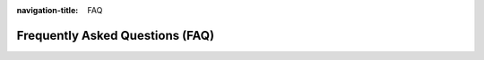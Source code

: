 :navigation-title: FAQ

..  _faq:

================================
Frequently Asked Questions (FAQ)
================================

..  accordion::
    :name: faq

    ..  accordion-item:: Which kind of failing tasks are supported?
        :name: task-failor-types
        :header-level: 2
        :show:

        Currently 3 kinds of task errors are supported:

        #.  Invalid tasks: Tasks which cannot be unserialized from
            tx_scheduler_task record or tasks which do not extend the scheduler
            :php:`AbstractTask` class or tasks containing invalid information
            about execution times or task classis not registered in
            task repository.
        #.  Running tasks exceeding the defined execution-timeout option
        #.  Failing tasks: Tasks which are throwing an exception. Also tasks
            which results in a return value greater than `0` results in an
            exception internally in scheduler.

    ..  accordion-item:: I don't get any mail
        :name: no-mail
        :header-level: 2

        You have to setup the mail FROM and NAME in extension settings of
        `reset_scheduler`. If not defined the values will be retrieved from
        `$GLOBALS['TYPO3_CONF_VARS']['MAIL']['defaultMailFromAddress']` and
        `$GLOBALS['TYPO3_CONF_VARS']['MAIL']['defaultMailFromName']` in
        TYPO3 installtool. Please make sure you have configured these values.
        Please test mail system in TYPO3 installtool. Further you have to
        activate mailing with :ref:`Option: email <confval-options-email>`.

        ..  note
            You will only get email, if there are any failing tasks.

        ..  note
            Please check if tasks are configured as "recurring". "Single" tasks
            will be executed and immediate disabled. Remember: Disabled tasks
            will not be fetched/processed.

    ..  accordion-item:: I still have tasks with errors in BE of scheduler
        :name: still-having-errors
        :header-level: 2

        The :ref:`Option: reset <confval-options-reset>` will only reset running
        scheduler tasks after
        :ref:`Option: execution timeout <confval-options-execution-timeout>`
        has been exceeded.

        ..  note
            If a scheduler tasks was processed regardless if successfully or
            not, the task will be tried to processed with next scheduler run
            automatically. So no need to reset them.

    ..  accordion-item:: What if reset_scheduler task fails?
        :name: reset-scheduler-fails
        :header-level: 2

        All return values of our command are set to `0` (SUCCESS). So, it can
        not fail. Further we have wrapped all API calls into try-catch clauses
        to prevent suddendy failors. Sure, also our task may result into
        PHP limitations. To be really sure that our task is running we prefer
        executing our command `scheduler:reset` via an additional cronjob
        from shell.

    ..  accordion-item:: Which tasks will be reset?
        :name: which-tasks-reset
        :header-level: 2

        All running tasks whicn exceeds the defined
        :ref:`Option: execution timeout <confval-options-execution-timeout>`

        Failing tasks will not be reset.

    ..  accordion-item:: How to show failing tests on CLI?
        :name: show failing-tasks-cli
        :header-level: 2

        Currently, this is not possible. Failing or exceeding tasks are only
        available via mail.
